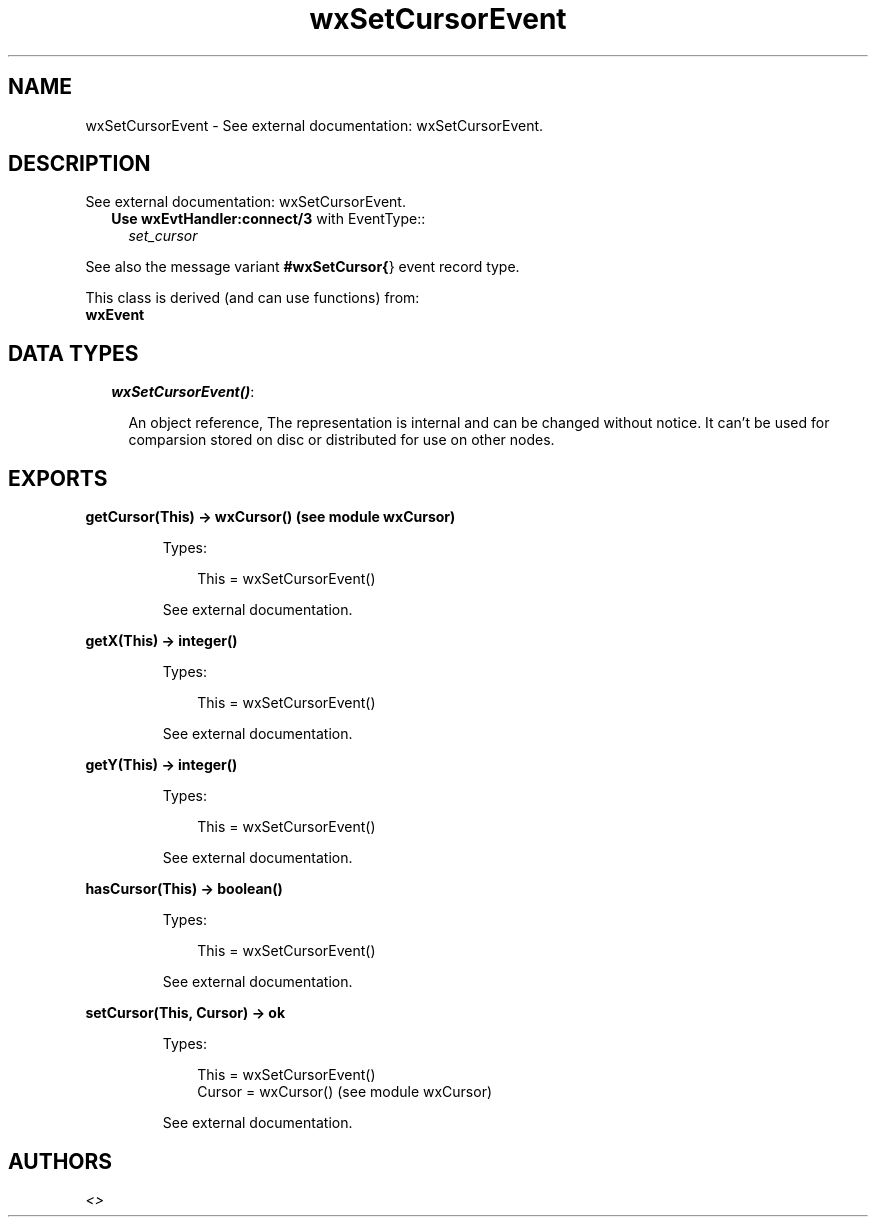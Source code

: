 .TH wxSetCursorEvent 3 "wx 1.1.1" "" "Erlang Module Definition"
.SH NAME
wxSetCursorEvent \- See external documentation: wxSetCursorEvent.
.SH DESCRIPTION
.LP
See external documentation: wxSetCursorEvent\&.
.RS 2
.TP 2
.B
Use \fBwxEvtHandler:connect/3\fR\& with EventType::
\fIset_cursor\fR\&
.RE
.LP
See also the message variant \fB#wxSetCursor{\fR\&} event record type\&.
.LP
This class is derived (and can use functions) from: 
.br
\fBwxEvent\fR\& 
.SH "DATA TYPES"

.RS 2
.TP 2
.B
\fIwxSetCursorEvent()\fR\&:

.RS 2
.LP
An object reference, The representation is internal and can be changed without notice\&. It can\&'t be used for comparsion stored on disc or distributed for use on other nodes\&.
.RE
.RE
.SH EXPORTS
.LP
.B
getCursor(This) -> wxCursor() (see module wxCursor)
.br
.RS
.LP
Types:

.RS 3
This = wxSetCursorEvent()
.br
.RE
.RE
.RS
.LP
See external documentation\&.
.RE
.LP
.B
getX(This) -> integer()
.br
.RS
.LP
Types:

.RS 3
This = wxSetCursorEvent()
.br
.RE
.RE
.RS
.LP
See external documentation\&.
.RE
.LP
.B
getY(This) -> integer()
.br
.RS
.LP
Types:

.RS 3
This = wxSetCursorEvent()
.br
.RE
.RE
.RS
.LP
See external documentation\&.
.RE
.LP
.B
hasCursor(This) -> boolean()
.br
.RS
.LP
Types:

.RS 3
This = wxSetCursorEvent()
.br
.RE
.RE
.RS
.LP
See external documentation\&.
.RE
.LP
.B
setCursor(This, Cursor) -> ok
.br
.RS
.LP
Types:

.RS 3
This = wxSetCursorEvent()
.br
Cursor = wxCursor() (see module wxCursor)
.br
.RE
.RE
.RS
.LP
See external documentation\&.
.RE
.SH AUTHORS
.LP

.I
<>